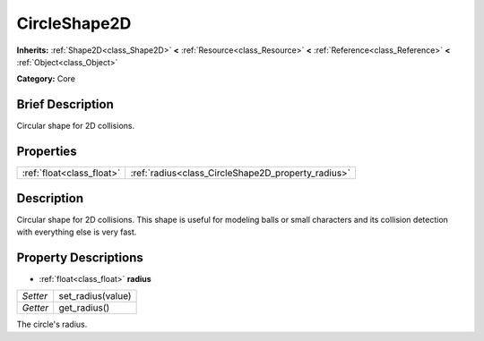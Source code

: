 .. Generated automatically by doc/tools/makerst.py in Godot's source tree.
.. DO NOT EDIT THIS FILE, but the CircleShape2D.xml source instead.
.. The source is found in doc/classes or modules/<name>/doc_classes.

.. _class_CircleShape2D:

CircleShape2D
=============

**Inherits:** :ref:`Shape2D<class_Shape2D>` **<** :ref:`Resource<class_Resource>` **<** :ref:`Reference<class_Reference>` **<** :ref:`Object<class_Object>`

**Category:** Core

Brief Description
-----------------

Circular shape for 2D collisions.

Properties
----------

+---------------------------+----------------------------------------------------+
| :ref:`float<class_float>` | :ref:`radius<class_CircleShape2D_property_radius>` |
+---------------------------+----------------------------------------------------+

Description
-----------

Circular shape for 2D collisions. This shape is useful for modeling balls or small characters and its collision detection with everything else is very fast.

Property Descriptions
---------------------

.. _class_CircleShape2D_property_radius:

- :ref:`float<class_float>` **radius**

+----------+-------------------+
| *Setter* | set_radius(value) |
+----------+-------------------+
| *Getter* | get_radius()      |
+----------+-------------------+

The circle's radius.

